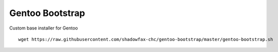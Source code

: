 ================
Gentoo Bootstrap
================

Custom base installer for Gentoo

::

    wget https://raw.githubusercontent.com/shadowfax-chc/gentoo-bootstrap/master/gentoo-bootstrap.sh
